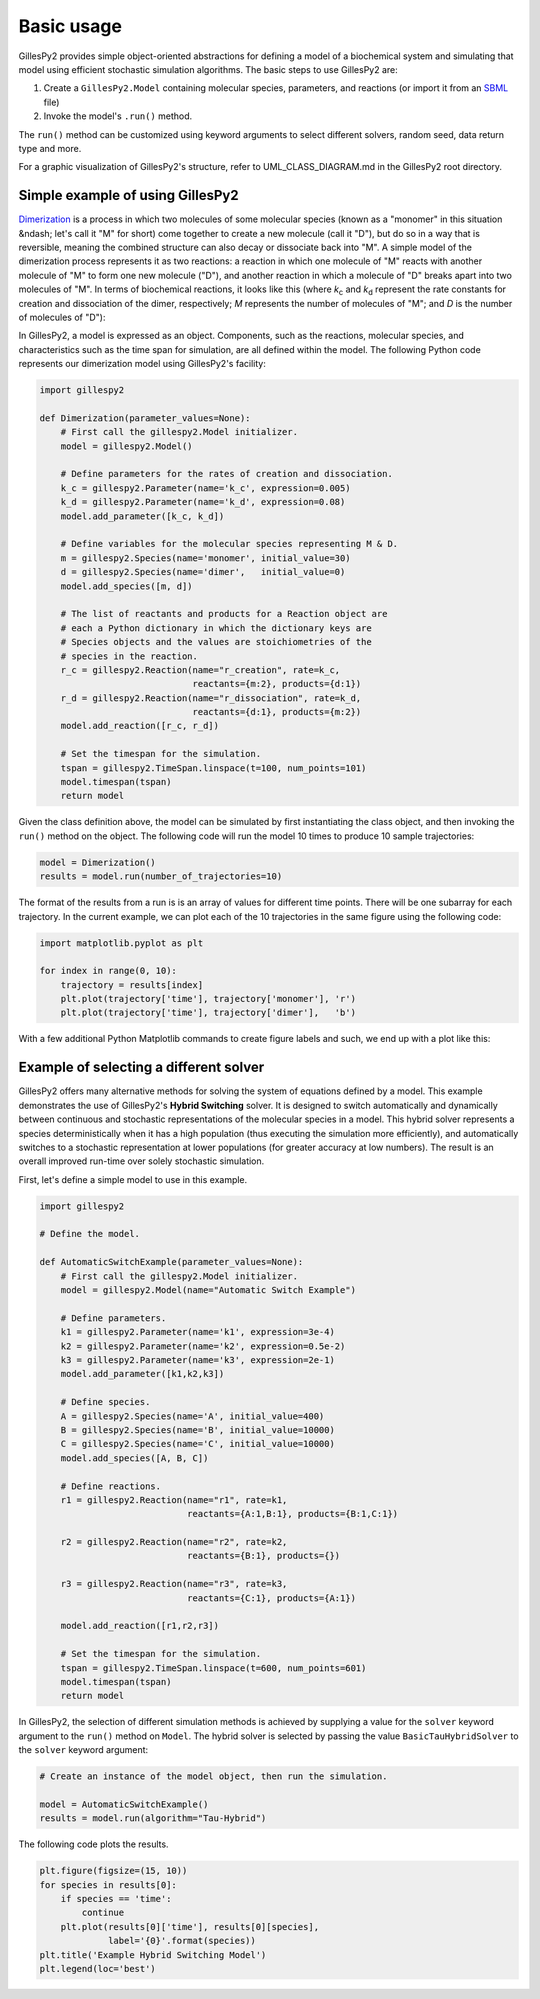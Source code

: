 Basic usage
###########

GillesPy2 provides simple object-oriented abstractions for defining a model of a biochemical system and simulating that model using efficient stochastic simulation algorithms.  The basic steps to use GillesPy2 are:

1. Create a ``GillesPy2.Model`` containing molecular species, parameters, and reactions (or import it from an `SBML <http://sbml.org>`_ file)
2. Invoke the model's ``.run()`` method.

The ``run()`` method can be customized using keyword arguments to select different solvers, random seed, data return type and more.

For a graphic visualization of GillesPy2's structure, refer to UML_CLASS_DIAGRAM.md in the GillesPy2 root directory.

Simple example of using GillesPy2
*********************************

`Dimerization <https://www.ncbi.nlm.nih.gov/books/NBK26830>`_ is a process in which two molecules of some molecular species (known as a "monomer" in this situation &ndash; let's call it "M" for short) come together to create a new molecule (call it "D"), but do so in a way that is reversible, meaning the combined structure can also decay or dissociate back into "M".  A simple model of the dimerization process represents it as two reactions: a reaction in which one molecule of "M" reacts with another molecule of "M" to form one new molecule ("D"), and another reaction in which a molecule of "D" breaks apart into two molecules of "M".  In terms of biochemical reactions, it looks like this (where *k*:sub:`c` and *k*:sub:`d` represent the rate constants for creation and dissociation of the dimer, respectively; *M* represents the number of molecules of "M"; and *D* is the number of molecules of "D"):

.. raw:: html

    <p align="center">
    &nbsp;&nbsp;&nbsp;&nbsp;&nbsp;<i>k<sub>c</sub></i><br>
      <i>2 M</i>&nbsp;&nbsp;⟷ <i>D</i><br>
    &nbsp;&nbsp;&nbsp;&nbsp;&nbsp;<i>k<sub>d</sub></i><br>
    </p>


In GillesPy2, a model is expressed as an object.  Components, such as the reactions, molecular species, and characteristics such as the time span for simulation, are all defined within the model.  The following Python code represents our dimerization model using GillesPy2's facility:

.. code-block:: python

    import gillespy2

    def Dimerization(parameter_values=None):
        # First call the gillespy2.Model initializer.
        model = gillespy2.Model()

        # Define parameters for the rates of creation and dissociation.
        k_c = gillespy2.Parameter(name='k_c', expression=0.005)
        k_d = gillespy2.Parameter(name='k_d', expression=0.08)
        model.add_parameter([k_c, k_d])

        # Define variables for the molecular species representing M & D.
        m = gillespy2.Species(name='monomer', initial_value=30)
        d = gillespy2.Species(name='dimer',   initial_value=0)
        model.add_species([m, d])

        # The list of reactants and products for a Reaction object are
        # each a Python dictionary in which the dictionary keys are
        # Species objects and the values are stoichiometries of the
        # species in the reaction.
        r_c = gillespy2.Reaction(name="r_creation", rate=k_c,
                                 reactants={m:2}, products={d:1})
        r_d = gillespy2.Reaction(name="r_dissociation", rate=k_d,
                                 reactants={d:1}, products={m:2})
        model.add_reaction([r_c, r_d])

        # Set the timespan for the simulation.
        tspan = gillespy2.TimeSpan.linspace(t=100, num_points=101)
        model.timespan(tspan)
        return model


Given the class definition above, the model can be simulated by first instantiating the class object, and then invoking the ``run()`` method on the object.  The following code will run the model 10 times to produce 10 sample trajectories:

.. code-block:: Python

    model = Dimerization()
    results = model.run(number_of_trajectories=10)


The format of the results from a run is is an array of values for different time points.  There will be one subarray for each trajectory.  In the current example, we can plot each of the 10 trajectories in the same figure using the following code:

.. code-block:: Python

    import matplotlib.pyplot as plt

    for index in range(0, 10):
        trajectory = results[index]
        plt.plot(trajectory['time'], trajectory['monomer'], 'r')
        plt.plot(trajectory['time'], trajectory['dimer'],   'b')

With a few additional Python Matplotlib commands to create figure labels and such, we end up with a plot like this:

.. image:: dimerization-example-plot.png


Example of selecting a different solver
***************************************

GillesPy2 offers many alternative methods for solving the system of equations defined by a model.  This example demonstrates the use of GillesPy2's **Hybrid Switching** solver.  It is designed to switch automatically and dynamically between continuous and stochastic representations of the molecular species in a model.  This hybrid solver represents a species deterministically when it has a high population (thus executing the simulation more efficiently), and automatically switches to a stochastic representation at lower populations (for greater accuracy at low numbers).  The result is an overall improved run-time over solely stochastic simulation.

First, let's define a simple model to use in this example.

.. code-block:: Python

    import gillespy2
    
    # Define the model.

    def AutomaticSwitchExample(parameter_values=None):
        # First call the gillespy2.Model initializer.
        model = gillespy2.Model(name="Automatic Switch Example")
        
        # Define parameters.
        k1 = gillespy2.Parameter(name='k1', expression=3e-4)
        k2 = gillespy2.Parameter(name='k2', expression=0.5e-2)
        k3 = gillespy2.Parameter(name='k3', expression=2e-1)
        model.add_parameter([k1,k2,k3])
        
        # Define species.
        A = gillespy2.Species(name='A', initial_value=400)
        B = gillespy2.Species(name='B', initial_value=10000)
        C = gillespy2.Species(name='C', initial_value=10000)
        model.add_species([A, B, C])
        
        # Define reactions.
        r1 = gillespy2.Reaction(name="r1", rate=k1,
                                reactants={A:1,B:1}, products={B:1,C:1})
        
        r2 = gillespy2.Reaction(name="r2", rate=k2,
                                reactants={B:1}, products={})
        
        r3 = gillespy2.Reaction(name="r3", rate=k3,
                                reactants={C:1}, products={A:1})
    
        model.add_reaction([r1,r2,r3])

        # Set the timespan for the simulation.
        tspan = gillespy2.TimeSpan.linspace(t=600, num_points=601)
        model.timespan(tspan)
        return model


In GillesPy2, the selection of different simulation methods is achieved by supplying a value for the ``solver`` keyword argument to the ``run()`` method on ``Model``.  The hybrid solver is selected by passing the value ``BasicTauHybridSolver`` to the ``solver`` keyword argument:

.. code-block:: Python

    # Create an instance of the model object, then run the simulation.

    model = AutomaticSwitchExample()
    results = model.run(algorithm="Tau-Hybrid")


The following code plots the results.

.. code-block:: Python

    plt.figure(figsize=(15, 10))
    for species in results[0]:
        if species == 'time':
            continue
        plt.plot(results[0]['time'], results[0][species],
                 label='{0}'.format(species))
    plt.title('Example Hybrid Switching Model')
    plt.legend(loc='best')

.. image:: hybrid-example.png
